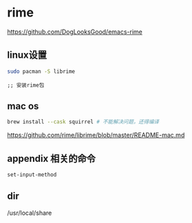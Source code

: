 * rime

  https://github.com/DogLooksGood/emacs-rime



** linux设置

#+BEGIN_SRC bash
  sudo pacman -S librime
#+END_SRC

#+BEGIN_SRC elisp
;; 安装rime包
#+END_SRC

** mac os

#+BEGIN_SRC bash
  brew install --cask squirrel # 不能解决问题，还得编译
#+END_SRC

   https://github.com/rime/librime/blob/master/README-mac.md

** appendix 相关的命令

#+BEGIN_SRC lisp
set-input-method
#+END_SRC

** dir

/usr/local/share
